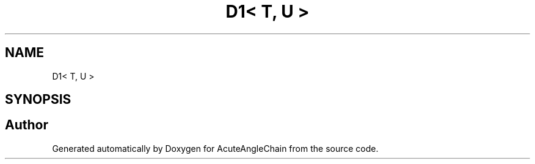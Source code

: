 .TH "D1< T, U >" 3 "Sun Jun 3 2018" "AcuteAngleChain" \" -*- nroff -*-
.ad l
.nh
.SH NAME
D1< T, U >
.SH SYNOPSIS
.br
.PP


.SH "Author"
.PP 
Generated automatically by Doxygen for AcuteAngleChain from the source code\&.
